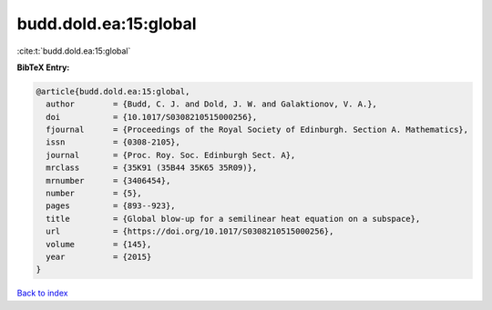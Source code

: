 budd.dold.ea:15:global
======================

:cite:t:`budd.dold.ea:15:global`

**BibTeX Entry:**

.. code-block:: bibtex

   @article{budd.dold.ea:15:global,
     author        = {Budd, C. J. and Dold, J. W. and Galaktionov, V. A.},
     doi           = {10.1017/S0308210515000256},
     fjournal      = {Proceedings of the Royal Society of Edinburgh. Section A. Mathematics},
     issn          = {0308-2105},
     journal       = {Proc. Roy. Soc. Edinburgh Sect. A},
     mrclass       = {35K91 (35B44 35K65 35R09)},
     mrnumber      = {3406454},
     number        = {5},
     pages         = {893--923},
     title         = {Global blow-up for a semilinear heat equation on a subspace},
     url           = {https://doi.org/10.1017/S0308210515000256},
     volume        = {145},
     year          = {2015}
   }

`Back to index <../By-Cite-Keys.html>`_
